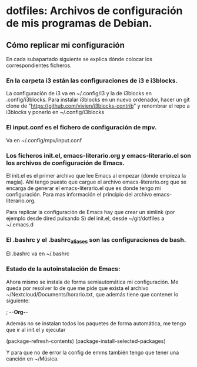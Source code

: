 * dotfiles: Archivos de configuración de mis programas de Debian.

** Cómo replicar mi configuración
En cada subapartado siguiente se explica dónde colocar los correspondientes ficheros.

*** En la carpeta i3 están las configuraciones de i3 e i3blocks.
   La configuración de i3 va en ~/.config/i3 y la de i3blocks en .config/i3blocks. Para instalar i3blocks en un nuevo ordenador, hacer un git clone de "https://github.com/vivien/i3blocks-contrib" y renombrar el repo a i3blocks y ponerlo en ~/.config/i3blocks

*** El input.conf es el fichero de configuración de mpv. 
Va en ~/.config/mpv/input.conf

*** Los ficheros init.el, emacs-literario.org y emacs-literario.el son los archivos de configuración de Emacs.
     El init.el es el primer archivo que lee Emacs al empezar (donde empieza la magia). Ahí tengo puesto que cargue el archivo emacs-literario.org que se encarga de generar el emacs-literario.el que es donde tengo mi configuración. Para mas información el principio del archivo emacs-literario.org.

     Para replicar la configuración de Emacs hay que crear un simlink (por ejemplo desde dired pulsando S) del init.el, desde ~/git/dotfiles a ~/.emacs.d

*** El .bashrc y el .bashrc_aliases son las configuraciones de bash.
     El .bashrc va en ~/.bashrc

*** Estado de la autoinstalación de Emacs:

Ahora mismo se instala de forma semiautomática mi configuración. Me queda por resolver lo de que me pide que exista el archivo ~/Nextcloud/Documents/horario.txt, que además tiene que contener lo siguiente:

 ; -*-Org-*-

Además no se instalan todos los paquetes de forma automática, me tengo que ir al init.el y ejecutar

(package-refresh-contents)
(package-install-selected-packages)

Y para que no de error la config de emms también tengo que tener una canción en ~/Música.
